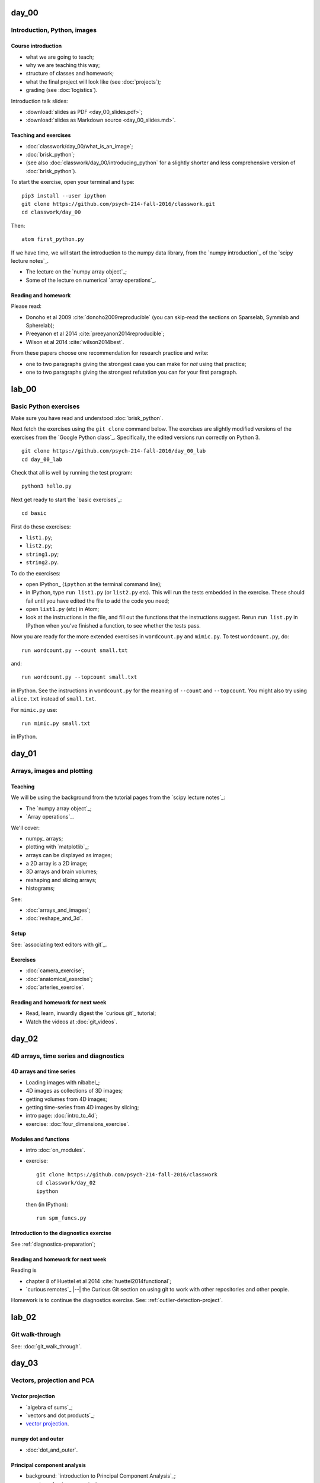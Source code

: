 ======
day_00
======

############################
Introduction, Python, images
############################

*******************
Course introduction
*******************

* what we are going to teach;
* why we are teaching this way;
* structure of classes and homework;
* what the final project will look like (see :doc:`projects`);
* grading (see :doc:`logistics`).

Introduction talk slides:

* :download:`slides as PDF <day_00_slides.pdf>`;
* :download:`slides as Markdown source <day_00_slides.md>`.

**********************
Teaching and exercises
**********************

* :doc:`classwork/day_00/what_is_an_image`;
* :doc:`brisk_python`;
* (see also :doc:`classwork/day_00/introducing_python` for a slightly shorter
  and less comprehensive version of :doc:`brisk_python`).

To start the exercise, open your terminal and type::

    pip3 install --user ipython
    git clone https://github.com/psych-214-fall-2016/classwork.git
    cd classwork/day_00

Then::

    atom first_python.py

If we have time, we will start the introduction to the numpy data library,
from the `numpy introduction`_ of the `scipy lecture notes`_.

* The lecture on the `numpy array object`_;
* Some of the lecture on numerical `array operations`_.

********************
Reading and homework
********************

Please read:

* Donoho et al 2009 :cite:`donoho2009reproducible` (you can skip-read the
  sections on Sparselab, Symmlab and Spherelab);
* Preeyanon et al 2014 :cite:`preeyanon2014reproducible`;
* Wilson et al 2014 :cite:`wilson2014best`.

From these papers choose one recommendation for research practice and write:

* one to two paragraphs giving the strongest case you can make for *not* using
  that practice;
* one to two paragraphs giving the strongest refutation you can for your first
  paragraph.


======
lab_00
======

######################
Basic Python exercises
######################

Make sure you have read and understood :doc:`brisk_python`.

Next fetch the exercises using the ``git clone`` command below.  The exercises
are slightly modified versions of the exercises from the `Google Python
class`_.  Specifically, the edited versions run correctly on Python 3.

::

    git clone https://github.com/psych-214-fall-2016/day_00_lab
    cd day_00_lab

Check that all is well by running the test program::

    python3 hello.py

Next get ready to start the `basic exercises`_::

    cd basic

First do these exercises:

* ``list1.py``;
* ``list2.py``;
* ``string1.py``;
* ``string2.py``.

To do the exercises:

* open IPython_ (``ipython`` at the terminal command line);
* in IPython, type ``run list1.py`` (or ``list2.py`` etc).  This will run the
  tests embedded in the exercise.  These should fail until you have edited the
  file to add the code you need;
* open ``list1.py`` (etc) in Atom;
* look at the instructions in the file, and fill out the functions that the
  instructions suggest.  Rerun ``run list.py`` in IPython when you've finished
  a function, to see whether the tests pass.

Now you are ready for the more extended exercises in ``wordcount.py`` and
``mimic.py``.  To test ``wordcount.py``, do::

    run wordcount.py --count small.txt

and::

    run wordcount.py --topcount small.txt

in IPython.  See the instructions in ``wordcount.py`` for the meaning of
``--count`` and ``--topcount``.  You might also try using ``alice.txt``
instead of ``small.txt``.

For ``mimic.py`` use::

    run mimic.py small.txt

in IPython.


======
day_01
======

###########################
Arrays, images and plotting
###########################

********
Teaching
********

We will be using the background from the tutorial pages from the `scipy
lecture notes`_:

* The `numpy array object`_;
* `Array operations`_.

We'll cover:

* numpy_ arrays;
* plotting with `matplotlib`_;
* arrays can be displayed as images;
* a 2D array is a 2D image;
* 3D arrays and brain volumes;
* reshaping and slicing arrays;
* histograms;

See:

* :doc:`arrays_and_images`;
* :doc:`reshape_and_3d`.

*****
Setup
*****

See: `associating text editors with git`_.

*********
Exercises
*********

* :doc:`camera_exercise`;
* :doc:`anatomical_exercise`;
* :doc:`arteries_exercise`.

.. To cover
    Numpy allows creation of arrays
    An image is an array
    An array can be displayed with matplotlib
    An array can be reshaped
    An array can be transposed
    A 3D image is a 3D array
    A 3D array can be reshaped to 1D and back again
    Histograms.
    Operations on 1D (implicit) - mean, min, max
    Operations over axes (explicit) - mean, min, max
    np.lookfor
    Setting the colormap

**********************************
Reading and homework for next week
**********************************

* Read, learn, inwardly digest the `curious git`_ tutorial;
* Watch the videos at :doc:`git_videos`.


======
day_02
======

######################################
4D arrays, time series and diagnostics
######################################

*************************
4D arrays and time series
*************************

* Loading images with nibabel_;
* 4D images as collections of 3D images;
* getting volumes from 4D images;
* getting time-series from 4D images by slicing;

* intro page: :doc:`intro_to_4d`;
* exercise: :doc:`four_dimensions_exercise`.

*********************
Modules and functions
*********************

* intro :doc:`on_modules`.
* exercise::

    git clone https://github.com/psych-214-fall-2016/classwork
    cd classwork/day_02
    ipython

  then (in IPython)::

    run spm_funcs.py

****************************************
Introduction to the diagnostics exercise
****************************************

See :ref:`diagnostics-preparation`;

**********************************
Reading and homework for next week
**********************************

Reading is

* chapter 8 of Huettel et al 2014 :cite:`huettel2014functional`;
* `curious remotes`_ |--| the Curious Git section on using git to work with
  other repositories and other people.

Homework is to continue the diagnostics exercise.  See:
:ref:`outlier-detection-project`.


======
lab_02
======

################
Git walk-through
################

See: :doc:`git_walk_through`.


======
day_03
======

###########################
Vectors, projection and PCA
###########################

*****************
Vector projection
*****************

* `algebra of sums`_;
* `vectors and dot products`_;
* `vector projection`_.

*******************
numpy dot and outer
*******************

* :doc:`dot_and_outer`.

****************************
Principal component analysis
****************************

* background: `introduction to Principal Component Analysis`_;
* exercise: :doc:`pca_exercise`.

********
Deadline
********

You should have chosen a project mentor by the end of this week - see
:doc:`projects`.

**********************************
Reading and homework for next week
**********************************

* finish PCA exercise, with some github practice (see below);
* Huettel chapter 7 - :cite:`huettel2014functional`;
* continue the outlier competition - for October 10th;
* do the :doc:`github_pca_homework`.


======
lab_03
======

###########################################
Outlier detection and git / github workflow
###########################################

***************
Getting started
***************

* Refresher on git and remotes;
* Clone, fetch, push, pull;
* Github, forks and remotes;

Call the central repository: "upstream".

See :ref:`diagnostics-preparation` to start.

If you have not done this already, you will need to start by:

* Fork your *upstream* repository (for group 00, 01 or 02) to your *user*
  using the github interface;
* Clone your user copy;
* ``git log``;
* Move the data into the repository (see :ref:`diagnostics-preparation`).

*********
Exercises
*********

* Go to your upstream repository web-page:

    * Group 00 : https://github.com/psych-214-fall-2016/diagnostics-00
    * Group 01 : https://github.com/psych-214-fall-2016/diagnostics-01
    * Group 02 : https://github.com/psych-214-fall-2016/diagnostics-02

* I make a pull request to each repository;
* Select the Pull Requests tab and have a look at the changes I've suggested.
  Merge them.
* On your machine, in your user repository directory, do ``git log``.  Has
  anything changed?
* Do ``git fetch origin``.  Has anything changed?
* Add a remote for your upstream repository, e.g.::

    git remote add upstream https://github.com/psych-214-fall-2016/diagnostics-00

* Check your remotes with ``git remote -v``;
* Fetch information about your new remote with ``git fetch upstream``;
* Make a new branch to work on, starting at the position of
  ``upstream/master``::

    git branch for-exercise-1 upstream/master

* Do exercise 1 (from my pull-request). Read the comments at the top of
  ``scripts/calc_dvars.py``.  If you're running at normal speed, just do the
  first past of the exercises listed there.  If you're rushing ahead, try the
  other problems.
* When done, use Git to commit your changes;
* Send this new branch up to your user repository on github.  Type::

    git push origin for-exercise-1:for-exercise-1 --set-upstream

* Use the github web interface to make a pull request from this new branch to
  your upstream repository;
* Go again to your upstream repository web page.  Review the new pull request.
  Merge.
* Fetch the merged changes from your upstream repository with::

    git fetch upstream


======
day_04
======

###################################################
Correlation, regression, statistics on brain images
###################################################

******************
Project discussion
******************

* mentors;
* teams.

**********
Activation
**********

* :doc:`voxels_by_time`;
* :doc:`slicing_with_booleans`;
* :doc:`first_activation_exercise`.

**************************
Correlation and projection
**************************

* `vector angles`_;
* `correlation and projection`_;
* :doc:`pearson_functions` exercise.

.. _stimuli-exercise:

***********************
Correlation in practice
***********************

* :doc:`voxel_time_courses`;
* :download:`stimuli.py` file;
* :download:`test_stimuli.py` file;
* ::

    pip install pytest
    py.test test_stimuli.py

Then one of:

* :doc:`voxel_correlation_exercise`;
* :doc:`correlation_2d_exercise`.

******************************
Simple and multiple regression
******************************

* `introduction to the General Linear Model`_;
* simple regression;
* multiple regression with confounds.

**********************************
Reading and homework for next week
**********************************

* Do exercises from last week's lab: :ref:`git-workflow-exercises`;
* Continue work on outlier detection project for Monday next week.


======
lab_04
======

######################################
Git / github workflow, the Python path
######################################

*************************
What branch should I use?
*************************

* Never use ``master``;
* Make a new branch for each new bit of work.

*****************
Path manipulation
*****************

See: :doc:`path_manipulation`.

*******************************
Adding stuff to the Python PATH
*******************************

The mystery of where ``mymodule`` comes from, when you do ``import mymodule``.

See: :doc:`sys_path`.

*******************
Testing with assert
*******************

* :doc:`assert`.

****************
Some numpy stuff
****************

See: :doc:`numpy_logical`.

****************
Some live coding
****************

With guest editor Stéfan van der Walt:

* making issues;
* feature branches;
* pull requests;
* responding to comments on pull requests;
* merging pull requests with the "Merge" button on Github.

************
Git workflow
************

See: :doc:`git_workflow_exercises`.


======
day_05
======

##################################
Exploring the general linear model
##################################

***********
Python path
***********

* :doc:`using_pythonpath`;
* :download:`stimuli.py` file;
* :download:`test_stimuli.py` file;
* ::

    mkdir code
    mv stimuli.py code

* Install pytest if you haven't got it already::

    pip install pytest

* Show that the tests don't work yet::

    py.test test_stimuli.py

* Set Python path;
* Finally::

    mv test_stimuli.py code
    py.test code/test_stimuli.py

******************************
Simple and multiple regression
******************************

* finish going through the `introduction to the General Linear Model`_;
* we get the same results in R:

  .. code-block:: R

    psychopathy = c(11.416,   4.514,  12.204,  14.835,
                    8.416,   6.563,  17.343, 13.02,
                    15.19 ,  11.902,  22.721,  22.324)
    clammy = c(0.389,  0.2  ,  0.241,  0.463,
               4.585,  1.097,  1.642,  4.972,
               7.957,  5.585,  5.527,  6.964)
    res = lm(psychopathy ~ clammy)
    print(summary(res))

* :doc:`diag_inverse`;
* :doc:`subtract_mean_math`;
* :doc:`on_estimation_exercise`;
* on `matrix rank`_;
* :doc:`mean_test_example`.

*****************
Correlation again
*****************

* Make sure you have :download:`stimuli.py` and ``pearson.py`` on your Python
  path.  (``pearson.py`` comes from the exercise in :doc:`pearson_functions`);
* :doc:`correlation_2d_exercise`.

**********************************
Reading and homework for next week
**********************************

* Finish the :doc:`on_estimation_exercise` |--| see
  :doc:`github_glm_homework`;
* Do preliminary work on projects to prepare for project pitch next week.


======
lab_05
======

##################################
Some git, some multiple regression
##################################

*****************
Yay! A git review
*****************

Review is at :download:`git_short.pdf`.

Review should take about 10 minutes.

After you've worked through the review on your own, get into your groups, and
cross check your answers.  Decide who's got the answer right.

Then we'll go through the answers.

************************
The general linear model
************************

* `introduction to the general linear model`_.


======
day_06
======

#################################
Project pitch, ANOVA with the GLM
#################################

***************
Project pitches
***************

Pitches for your project proposals - see :doc:`projects`.

***********************************************
t tests and ANOVA with the general linear model
***********************************************

* :doc:`diag_inverse`;
* on `matrix rank`_;
* :doc:`mean_test_example`;
* :doc:`hypothesis_tests`;
* :doc:`on_dummies_exercise`.

********************************
The neural and hemodynamic model
********************************

* the neural and hemodynamic model;
* the concept of a hemodynamic response function (HRF);
* using convolution with the HRF to make a BOLD regressor;
* :doc:`convolution_background`;

**********************************
Reading and homework for next week
**********************************

* Finish the :doc:`on_dummies_exercise` |--| see
  :doc:`github_dummies_homework`;
* Review the `tutorial on convolution`_;
* Review Huettel chapter 7 - :cite:`huettel2014functional` |--| especially the
  parts on the hemodynamic response function.


======
lab_06
======

#######################
More on github workflow
#######################

* reviewing code;
* raising issues;
* responding to issues with pull requests.


======
day_07
======

######################################
The HRF, modeling and statistical maps
######################################

********
Teaching
********

* `tutorial on convolution`_;
* :doc:`convolution_background`;
* :doc:`make_an_hrf_exercise`;
* :doc:`hrf_correlation_exercise`.
* :doc:`model_one_voxel`;
* :doc:`test_one_voxel`;
* :doc:`multi_multiply`;
* :doc:`multi_model_exercise`;
* :doc:`non_tr_onsets`;
* `Tutorial on correlated regressors`_;

.. stuff we probably won't have time for:

    * modeling FMRI signal with multiple regression and the BOLD regressors;
    * investigating assumptions behind the HRF and linear time invariance.
    * smoothing;
    * t contrasts;
    * using multiple regressors
    * allowing for different onsets with the HRF temporal derivative;
    * investigating power and bias for correlated regressors;
    * modeling the baseline;
    * selecting models;

**********************************
Homework and reading for next week
**********************************

* :doc:`multi_model_homework`;
* `Tutorial on correlated regressors`_;
* `Introduction to smoothing`_;
* `Smoothing as convolution`_.


======
lab_07
======

######################################
F tests; convolution; project template
######################################

*******
F tests
*******

* :doc:`hypothesis_tests`;
* :doc:`on_dummies_exercise`.

***********
Convolution
***********

* `tutorial on convolution`_;
* the neural and hemodynamic model;
* the concept of a hemodynamic response function (HRF);
* using convolution with the HRF to make a BOLD regressor;
* :doc:`convolution_background`;
* :doc:`make_an_hrf_exercise`;
* :doc:`hrf_correlation_exercise`.

****************
Project template
****************

See the `course github organization`_.


======
day_08
======

##############################
Multiple comparison correction
##############################

**********
Logistics
**********

* project presentations next week;
* proposal to redistribute 12 percentage points from homework to:

    * project: 50% to 60%
    * participation : 25% to 27%

 See: :doc:`logistics`.

* solutions to :doc:`dummies exercise <on_dummies_exercise>` at :doc:`dummies
  solutions <on_dummies_solution>`.

*******************
Choosing directions
*******************

* on code quality:

  http://www.samueljohnson.com/editing.html#536

    "I would say to Robertson what an old tutor of a college said to one of
    his pupils: 'Read over your compositions, and where ever you meet with a
    passage which you think is particularly fine, strike it out.'"

    Samuel Johnson in James Boswell's "Life of Samuel Johnson".

  There are some automated metrics, of which, be careful::

    pip3 install --user radon
    radon cc .

* learning to code well:

  * read other people's code;
  * review code;
  * make other people review your code;
  * pair coding.
  * "is this the right way to think of the problem?";
  * "have I expressed my thinking clearly in this code?";
  * "what guarantee can I give that the code is correct?;
  * "under what circumstances is the code correct?".

********
Teaching
********

* testing and coverage on the project repositories:

  Test results:

  * https://travis-ci.org/psych-214-fall-2016/project-red
  * https://travis-ci.org/psych-214-fall-2016/project-blue

  Test coverage:

  * https://codecov.io/gh/psych-214-fall-2016/project-red
  * https://codecov.io/gh/psych-214-fall-2016/project-blue

.. _glmtools-exercise:

GLM and testing exercise
========================

* testing, and t test volumes:

    * :doc:`validate_against_scipy`;
    * pdb++ : ``pip3 install --user pdbpp``;
    * Exercise::

        git clone https://github.com/psych-214-fall-2016/glmtools
        cd glmtools
        pip3 install --user --editable .
        py.test glmtools

Multiple comparison correction
==============================

* the `Bonferroni correction`_;
* thresholding with `Random fields`_;
* thresholding with the `False Discovery Rate`_;

.. other-stuff

    * family-wise error and FDR;
    * permutation and parametric;
    * small volume correction and ROI analysis.

**********************************
Reading and homework for next week
**********************************

* Prepare project presentations;
* `slice timing correction`_;
* `Rotation in 2D`_
* `optimizing spatial transformations`_.


======
day_09
======

##################################
Slice timing and motion correction
##################################

*****************
Project proposals
*****************

Presentation of project proposals and feedback.

We discussed modeling the baseline (e.g. fixation) trials, and we looked at
the `tutorial on correlated regressors`_.

********
Teaching
********

See the `diagnostics analysis code
<https://github.com/psych-214-fall-2016/fmri-designs>`_ for an example of code
organization and testing.

* :doc:`otsu_threshold`;
* Correction with the `false discovery rate`_;
* `slice timing correction`_;
* :doc:`slice_timing_exercise`;
* how to do slice timing;
* when to use slice timing;
* slice timing artefacts.

********************
Reading and homework
********************

* `Rotation in 2D`_
* `Coordinate systems and affine transforms`_;
* A tutorial on `mutual information`_.


======
lab_09
======

####################################################
Multiple comparison correction, whole brain analysis
####################################################

* :doc:`whole_image_statistics`;
* :doc:`otsu_threshold`;
* the `Bonferroni correction`_;
* thresholding with `Random fields`_;
* `introduction to smoothing`_.


======
day_10
======

######################################
Affine and cross-modality registration
######################################

*******
Grading
*******

See: :doc:`project_grading`.

********
Teaching
********

* :doc:`coding_style`;
* finishing `optimizing spatial transformations`_;
* :doc:`rotation_2d_3d`;
* :doc:`resampling_with_ndimage`;
* :doc:`more_on_rotation_exercise`;
* :doc:`optimizing_rotation_exercise`;
* :doc:`image_header_and_affine`;
* :doc:`images_and_affines`;
* :doc:`reslicing_with_affines_exercise`;
* `mutual information`_.

.. other-stuff:

    * using the image affine for storing the results of registration;
    * cost functions for registration across imaging modalities;
    * rigid-body, linear, affine registration;
    * implementing an affine registration;
    * affine registration in SPM.

********************
Reading and homework
********************

* `Introduction to spatial normalization <https://vimeo.com/126900408>`_
* 15 minute section from the `lecture on spatial processing by Ged Ridgway
  <https://www.ucl.ac.uk/stream/media/swatch?v=1d42446d1c34>`_ - section on
  registration between subjects is from 35.00 - 50.07.


======
lab_10
======

###################################
Optimization and image registration
###################################

**********
Background
**********

* `functions are objects`_;
* `global scope`_;
* :doc:`list_comprehensions`.

**************************
Registration, optimization
**************************

* `optimizing spatial transformations`_.

*********************
Reading for next week
*********************

* `Rotation in 2D`_
* `coordinate systems and affine transforms`_.


======
day_11
======

##########################
Cross-subject registration
##########################

*********
Logistics
*********

* problems from projects;

********
Teaching
********

* :doc:`saving_images`;
* SPM coregistration:

  * copy the structural::

      cp ds107_sub012_highres.nii a_structural.nii

  * create the mean of the functional image::

    >>> import nibabel as nib
    >>> img = nib.load('ds107_sub012_t1r2.nii')
    >>> mean_vol = img.get_data().mean(axis=-1)
    >>> mean_img = nib.Nifti1Image(mean_vol, img.affine, img.header)
    >>> nib.save(mean_img, 'mean_functional.nii')

  * run coregistration in SPM.

* running cross-subject normalizations in SPM;
* making a distortion field in SPM;
* applying the SPM distortion field;

    * :doc:`numpy_squeeze`;
    * :doc:`numpy_transpose`;
    * :doc:`numpy_meshgrid`;
    * :doc:`map_coordinates`;
    * :doc:`applying_deformations_exercise`.

********************
Reading and homework
********************

Working on projects.


======
lab_11
======

######################
Affine transformations
######################

********
Revision
********
* `coordinate systems and affine transforms`_.
* :doc:`rotation_2d_3d`;

**********
Background
**********

See :cite:`Brett2002`;

* the MNI templates;
* review of spatial processing:

    * slice time correction;
    * motion correction;
    * coregistration of structural to functional;
    * coregistration of structural to template;
    * resampling of functional, stuctural to template;
    * smoothing.

* Matching structural to functional with `mutual information`_.

* :doc:`nibabel_affines`;
* :doc:`resampling_with_ndimage`;
* :doc:`what_extra_transform_exercise`;
* :doc:`numpy_random`;
* :doc:`diagonal_zooms`.

*********
Exercises
*********

* :doc:`optimizing_affine_exercise`.


======
day_12
======

####################################
Exploring cross-subject registration
####################################

*************
Presentations
*************

Problems from projects.

********
Teaching
********

Registration
============

* nibabel image viewer:

  .. code-block:: ipython

    In [1]: import nibabel as nib
    In [2]: import matplotlib.pyplot as plt
    In [3]: %matplotlib
    In [4]: structural = nib.load('ds114_sub009_highres.nii')
    In [5]: functional = nib.load('ds114_sub009_t2r1.nii')
    In [6]: func_viewer = functional.orthoview()
    In [7]: struct_viewer = structural.orthoview()
    In [8]: func_viewer.link_to(struct_viewer)

* :doc:`dipy_registration`;
* example registration problem |--| :doc:`anterior_cingulate`.

********************
Reading and homework
********************

Working on projects.


======
lab_12
======

######################
Scripting using nipype
######################

* :doc:`introducing_nipype`;
* :doc:`spm_slice_timing_exercise`;
* the rest of the analysis in SPM:

  * motion correction (registration between first image and later images in
    time series);
  * coregistration (registration between structural and functional);
  * spatial normalization (registration between structural and template);
  * reslicing (resampling images in to space of template);
  * smoothing;

* :doc:`full_scripting`.



